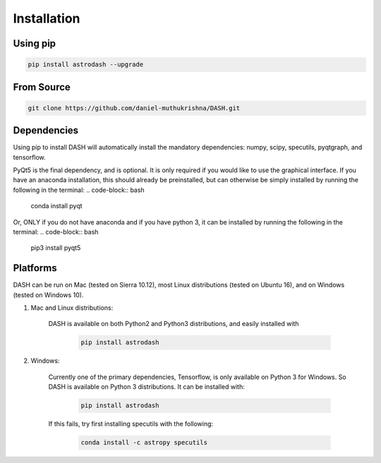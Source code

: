 ============
Installation
============

Using pip
---------
.. code-block:: bash

    pip install astrodash --upgrade

From Source
-----------
.. code-block:: bash

    git clone https://github.com/daniel-muthukrishna/DASH.git


Dependencies
------------
Using pip to install DASH will automatically install the mandatory dependencies: numpy, scipy, specutils, pyqtgraph, and tensorflow.

PyQt5 is the final dependency, and is optional. It is only required if you would like to use the graphical interface.
If you have an anaconda installation, this should already be preinstalled, but can otherwise be simply installed by running the following in the terminal:
.. code-block:: bash

    conda install pyqt


Or, ONLY if you do not have anaconda and if you have python 3, it can be installed by running the following in the terminal:
.. code-block:: bash

    pip3 install pyqt5


Platforms
---------
DASH can be run on Mac (tested on Sierra 10.12), most Linux distributions (tested on Ubuntu 16), and on Windows (tested on Windows 10).

1. Mac and Linux distributions:

    DASH is available on both Python2 and Python3 distributions, and easily installed with

        .. code-block:: bash

            pip install astrodash

2. Windows:

    Currently one of the primary dependencies, Tensorflow, is only available on Python 3 for Windows.
    So DASH is available on Python 3 distributions. It can be installed with:

        .. code-block:: bash

            pip install astrodash

    If this fails, try first installing specutils with the following:

        .. code-block:: bash

            conda install -c astropy specutils